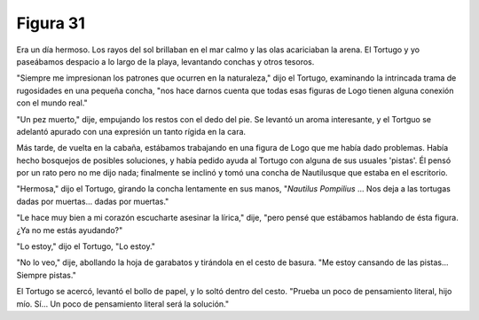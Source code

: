 Figura 31
=========

.. image:: _static/images/confusion-31.svg
   :height: 300px
   :width: 300px
   :scale: 50 %
   :alt: Puzzle 31
   :align: left

Era un día hermoso. Los rayos del sol brillaban en el mar calmo y las olas acariciaban la arena. El Tortugo y yo paseábamos despacio a lo largo de la playa, levantando conchas y otros tesoros. 

"Siempre me impresionan los patrones que ocurren en la naturaleza," dijo el Tortugo, examinando la intrincada trama de rugosidades en una pequeña concha, "nos hace darnos cuenta que todas esas figuras de Logo tienen alguna conexión con el mundo real."

"Un pez muerto," dije, empujando los restos con el dedo del pie. Se levantó un aroma interesante, y el Tortguo se adelantó apurado con una expresión un tanto rígida en la cara. 

Más tarde, de vuelta en la cabaña, estábamos trabajando en una figura de Logo que me había dado problemas. Había hecho bosquejos de posibles soluciones, y había pedido ayuda al Tortugo con alguna de sus usuales 'pistas'. Él pensó por un rato pero no me dijo nada; finalmente se inclinó y tomó una concha de Nautilusque que estaba en el escritorio. 

"Hermosa," dijo el Tortugo, girando la concha lentamente en sus manos, "*Nautilus Pompilius* ... Nos deja a las tortugas dadas por muertas... dadas por muertas." 

"Le hace muy bien a mi corazón escucharte asesinar la lírica," dije, "pero pensé que estábamos hablando de ésta figura. ¿Ya no me estás ayudando?" 

"Lo estoy," dijo el Tortugo, "Lo estoy." 

"No lo veo," dije, abollando la hoja de garabatos y tirándola en el cesto de basura. "Me estoy cansando de las pistas... Siempre pistas."

El Tortugo se acercó, levantó el bollo de papel, y lo soltó dentro del cesto. "Prueba un poco de pensamiento literal, hijo mío. Sí... Un poco de pensamiento literal será la solución." 

